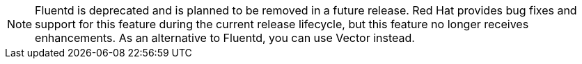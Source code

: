 // Text snippet included in the following assemblies:
//
// * observability/logging/cluster-logging-deploying.adoc
//
// Text snippet included in the following modules:
//
// * configuring-logging-collector.adoc

:_mod-docs-content-type: SNIPPET

[NOTE]
====
Fluentd is deprecated and is planned to be removed in a future release. Red{nbsp}Hat provides bug fixes and support for this feature during the current release lifecycle, but this feature no longer receives enhancements. As an alternative to Fluentd, you can use Vector instead.
====
